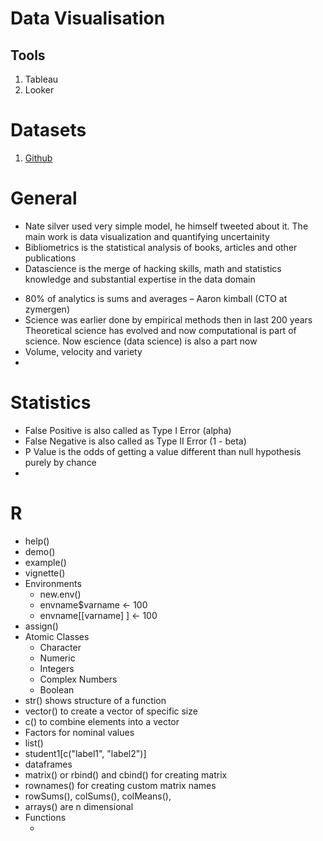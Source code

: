 * Data Visualisation
** Tools
   1. Tableau
   2. Looker
* Datasets
  1. [[https://blog.github.com/2017-01-19-github-data-ready-for-you-to-explore-with-bigquery/][Github]]

* General
  - Nate silver used very simple model, he himself tweeted about it. The main
    work is data visualization and quantifying uncertainity
  - Bibliometrics is the statistical analysis of books, articles and other publications
  - Datascience is the merge of hacking skills, math and statistics knowledge
    and substantial expertise in the data domain
#+DOWNLOADED: https://static1.squarespace.com/static/5150aec6e4b0e340ec52710a/t/51525c33e4b0b3e0d10f77ab/1364352052403/Data_Science_VD.png?format=750w @ 2018-10-02 23:38:31
[[file:General/Data_Science_VD_2018-10-02_23-38-31.png]]
  - 80% of analytics is sums and averages -- Aaron kimball (CTO at zymergen)
  - Science was earlier done by empirical methods then in last 200 years
    Theoretical science has evolved and now computational is part of science.
    Now escience (data science) is also a part now
  - Volume, velocity and variety
  - 
* Statistics 
  - False Positive is also called as Type I Error (alpha)
  - False Negative is also called as Type II Error (1 - beta)
  - P Value is the odds of getting a value different than null hypothesis purely
    by chance
  - 

* R
  - help()
  - demo()
  - example()
  - vignette()
  - Environments
    - new.env()
    - envname$varname <- 100
    - envname[[varname] ] <- 100
  - assign()
  - Atomic Classes
    - Character
    - Numeric
    - Integers
    - Complex Numbers
    - Boolean
  - str() shows structure of a function
  - vector() to create a vector of specific size
  - c() to combine elements into a vector
  - Factors for nominal values
  - list()
  - student1[c("label1", "label2")]
  - dataframes
  - matrix() or rbind() and cbind() for creating matrix
  - rownames() for creating custom matrix names
  - rowSums(), colSums(), colMeans(),
  - arrays() are n dimensional
  - Functions
    - 
